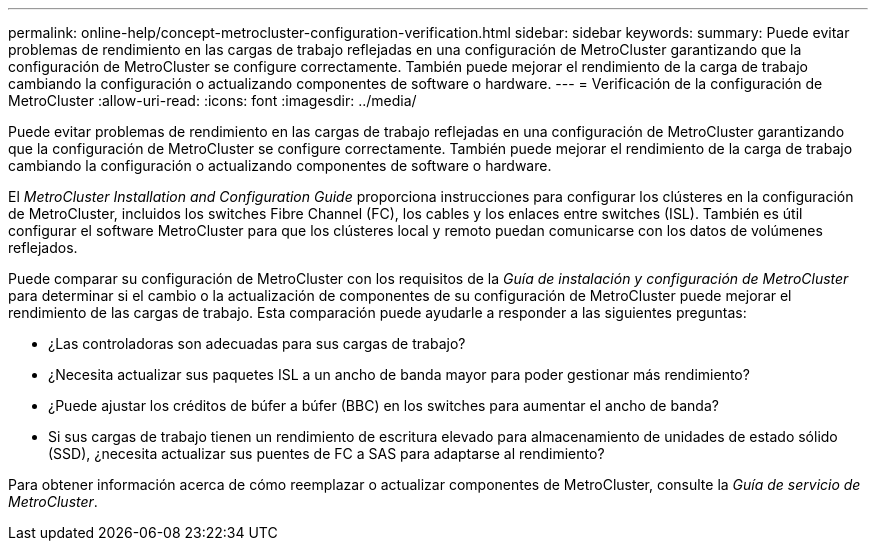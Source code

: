 ---
permalink: online-help/concept-metrocluster-configuration-verification.html 
sidebar: sidebar 
keywords:  
summary: Puede evitar problemas de rendimiento en las cargas de trabajo reflejadas en una configuración de MetroCluster garantizando que la configuración de MetroCluster se configure correctamente. También puede mejorar el rendimiento de la carga de trabajo cambiando la configuración o actualizando componentes de software o hardware. 
---
= Verificación de la configuración de MetroCluster
:allow-uri-read: 
:icons: font
:imagesdir: ../media/


[role="lead"]
Puede evitar problemas de rendimiento en las cargas de trabajo reflejadas en una configuración de MetroCluster garantizando que la configuración de MetroCluster se configure correctamente. También puede mejorar el rendimiento de la carga de trabajo cambiando la configuración o actualizando componentes de software o hardware.

El _MetroCluster Installation and Configuration Guide_ proporciona instrucciones para configurar los clústeres en la configuración de MetroCluster, incluidos los switches Fibre Channel (FC), los cables y los enlaces entre switches (ISL). También es útil configurar el software MetroCluster para que los clústeres local y remoto puedan comunicarse con los datos de volúmenes reflejados.

Puede comparar su configuración de MetroCluster con los requisitos de la _Guía de instalación y configuración de MetroCluster_ para determinar si el cambio o la actualización de componentes de su configuración de MetroCluster puede mejorar el rendimiento de las cargas de trabajo. Esta comparación puede ayudarle a responder a las siguientes preguntas:

* ¿Las controladoras son adecuadas para sus cargas de trabajo?
* ¿Necesita actualizar sus paquetes ISL a un ancho de banda mayor para poder gestionar más rendimiento?
* ¿Puede ajustar los créditos de búfer a búfer (BBC) en los switches para aumentar el ancho de banda?
* Si sus cargas de trabajo tienen un rendimiento de escritura elevado para almacenamiento de unidades de estado sólido (SSD), ¿necesita actualizar sus puentes de FC a SAS para adaptarse al rendimiento?


Para obtener información acerca de cómo reemplazar o actualizar componentes de MetroCluster, consulte la _Guía de servicio de MetroCluster_.
